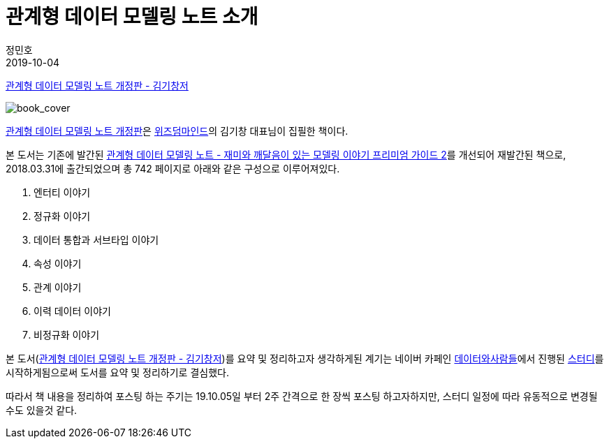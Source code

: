 = 관계형 데이터 모델링 노트 소개
정민호
2019-10-04
:jbake-last_updated: 2019-09-25
:jbake-type: post
:jbake-status: published
:jbake-tags: 데이터모델링, 책소개
:description: '데이터모델링 도서인 `관계형 데이터 모델링 노트 개정판` 책을 요약 및 정리하기전 간략히 책을 소개하고자 한다.
:jbake-og: {"image": "img/jdk/duke.jpg"}
:idprefix:

https://dataprofessional.tistory.com/182[관계형 데이터 모델링 노트 개정판 - 김기창저]


image::img/Relational_Data_Modeling_Note/book_cover.jpg[book_cover]

https://book.naver.com/bookdb/book_detail.nhn?bid=13445378[관계형 데이터 모델링 노트 개정판]은 http://wisdommind.co.kr/[위즈덤마인드]의 김기창 대표님이 집필한 책이다.

본 도서는 기존에 발간된 https://book.naver.com/bookdb/book_detail.nhn?bid=7421308[관계형 데이터 모델링 노트 - 재미와 깨달음이 있는 모델링 이야기 프리미엄 가이드 2]를 개선되어 재발간된 책으로, 2018.03.31에 출간되었으며 총 742 페이지로 아래와 같은 구성으로 이루어져있다.

****
. 엔터티 이야기
. 정규화 이야기
. 데이터 통합과 서브타입 이야기
. 속성 이야기
. 관계 이야기
. 이력 데이터 이야기
. 비정규화 이야기
****


본 도서(https://dataprofessional.tistory.com/182[관계형 데이터 모델링 노트 개정판 - 김기창저])를 요약 및 정리하고자 생각하게된 계기는 네이버 카페인 https://cafe.naver.com/dbstudydapsqlp[데이터와사람들]에서 진행된 https://cafe.naver.com/dbstudydapsqlp/5370[스터디]를 시작하게됨으로써 도서를 요약 및 정리하기로 결심했다.

따라서 책 내용을 정리하여 포스팅 하는 주기는 19.10.05일 부터 2주 간격으로 한 장씩 포스팅 하고자하지만, 스터디 일정에 따라 유동적으로 변경될 수도 있을것 같다.
